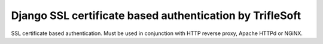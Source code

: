 Django SSL certificate based authentication by TrifleSoft
=============================================

SSL certificate based authentication. Must be used in conjunction with HTTP reverse proxy, Apache HTTPd or NGiNX.


